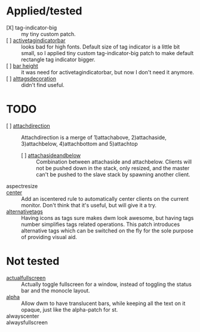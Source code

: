 * Applied/tested
- [X] tag-indicator-big :: my tiny custom patch.
- [ ] [[https://dwm.suckless.org/patches/activetagindicatorbar/][activetagindicatorbar]] :: looks bad for high fonts. Default size of tag indicator is a little bit small, so I applied tiny custom tag-indicator-big patch to make default rectangle tag indicator bigger.
- [ ] [[https://dwm.suckless.org/patches/bar_height/][bar height]] :: it was need for activetagindicatorbar, but now I don't need it anymore.
- [ ] [[https://dwm.suckless.org/patches/alttagsdecoration/][alttagsdecoration]] :: didn't find useful.
* TODO
- [ ] [[https://dwm.suckless.org/patches/attachdirection/][attachdirection]] :: Attachdirection is a merge of 1)attachabove, 2)attachaside, 3)attachbelow, 4)attachbottom and 5)attachtop
  - [ ] [[https://dwm.suckless.org/patches/attachasideandbelow/][attachasideandbelow]] :: Combination between attachaside and attachbelow. Clients will not be pushed down in the stack, only resized, and the master can't be pushed to the slave stack by spawning another client.
- aspectresize ::
- [[https://dwm.suckless.org/patches/center/][center]] :: Add an iscentered rule to automatically center clients on the current monitor.
  Don't think that it's useful, but will give it a try.
- [[https://dwm.suckless.org/patches/alternativetags/][alternativetags]] :: Having icons as tags sure makes dwm look awesome, but having tags number simplifies tags related operations. This patch introduces alternative tags which can be switched on the fly for the sole purpose of providing visual aid.
* Not tested
- [[https://dwm.suckless.org/patches/actualfullscreen/][actualfullscreen]] :: Actually toggle fullscreen for a window, instead of toggling the status bar and the monocle layout.
- [[https://dwm.suckless.org/patches/alpha/][alpha]] :: Allow dwm to have translucent bars, while keeping all the text on it opaque, just like the alpha-patch for st.
- alwayscenter ::
- alwaysfullscreen ::
